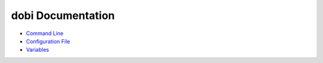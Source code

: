 
dobi Documentation
==================

* `Command Line <./commandline.rst>`_
* `Configuration File <./config.rst>`_
* `Variables <./variables.rst>`_
